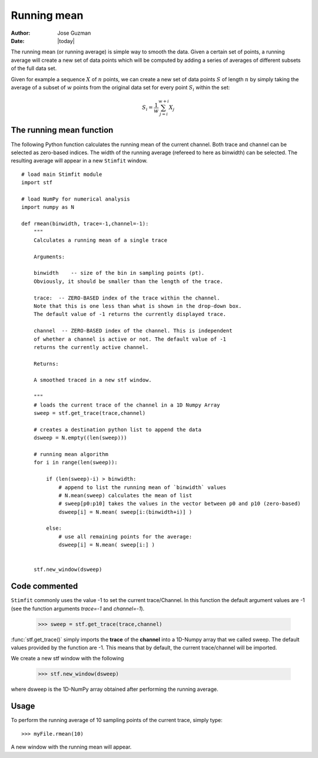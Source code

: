 ************
Running mean
************

:Author: Jose Guzman
:Date:  |today|

The running mean (or running average) is simple way to smooth the data. Given a certain set of points, a running average will create a new set of data points which will be computed by adding a series of averages of different subsets of the full data set.

Given for example a sequence :math:`X` of :math:`n` points, we can create a new set of data points :math:`S` of length :math:`n` by simply taking the average of a subset of :math:`w` points from the original data set for every point :math:`S_i` within the set:

.. math::

    {\displaystyle S_i=\frac{1}{w} \sum^{w+i}_{j=i} X_j }

=========================
The running mean function
=========================

The following Python function calculates the running mean of the current channel. Both trace and channel can be selected as zero-based indices. The width of the running average (refereed to here as binwidth) can be selected. The resulting average will appear in a new ``Stimfit`` window.

::
    
    # load main Stimfit module
    import stf

    # load NumPy for numerical analysis
    import numpy as N

    def rmean(binwidth, trace=-1,channel=-1):
        """
        Calculates a running mean of a single trace
    
        Arguments:

        binwidth    -- size of the bin in sampling points (pt). 
        Obviously, it should be smaller than the length of the trace.

        trace:  -- ZERO-BASED index of the trace within the channel. 
        Note that this is one less than what is shown in the drop-down box.
        The default value of -1 returns the currently displayed trace.

        channel  -- ZERO-BASED index of the channel. This is independent 
        of whether a channel is active or not. The default value of -1 
        returns the currently active channel.

        Returns: 

        A smoothed traced in a new stf window.

        """
        # loads the current trace of the channel in a 1D Numpy Array
        sweep = stf.get_trace(trace,channel)

        # creates a destination python list to append the data 
        dsweep = N.empty((len(sweep))) 

        # running mean algorithm
        for i in range(len(sweep)):
        
            if (len(sweep)-i) > binwidth:
                # append to list the running mean of `binwidth` values
                # N.mean(sweep) calculates the mean of list
                # sweep[p0:p10] takes the values in the vector between p0 and p10 (zero-based) 
                dsweep[i] = N.mean( sweep[i:(binwidth+i)] )

            else:
	        # use all remaining points for the average:
                dsweep[i] = N.mean( sweep[i:] )
		

        stf.new_window(dsweep)

==============
Code commented
==============

``Stimfit`` commonly uses the value -1 to set the current trace/Channel. In this function the default argument values are -1 (see the function arguments *trace=-1* and *channel=-1*). 

..

    >>> sweep = stf.get_trace(trace,channel)

:func:`stf.get_trace()` simply imports the **trace** of the **channel** into a 1D-Numpy array that we called sweep. The default values provided by the function are -1. This means that by default, the current trace/channel will be imported.

We create a new stf window with the following 

..

    >>> stf.new_window(dsweep)

where dsweep is the 1D-NumPy array obtained after performing  the running average.

=====
Usage
=====

To perform the running average of 10 sampling points of the current trace, simply type:

::

    >>> myFile.rmean(10)

A new window with the running mean will appear.
